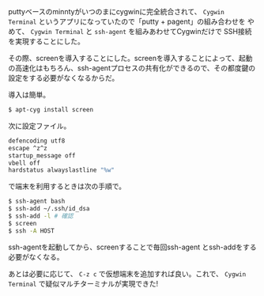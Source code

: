 # @layout post
# @title puttyをやめて、cygwin Terminalにする
# @date 2012-8-27 
# @tag cygwin ssh

puttyベースのminntyがいつのまにcygwinに完全統合されて、 =Cygwin
Terminal= というアプリになっていたので「putty + pagent」の組み合わせを
やめて、 =Cygwin Terminal= と =ssh-agent= を組みあわせてCygwinだけで
SSH接続を実現することにした。

その際、screenを導入することにした。screenを導入することによって、起動
の高速化はもちろん、ssh-agentプロセスの共有化ができるので、その都度鍵の
設定をする必要がなくなるからだ。

導入は簡単。
#+BEGIN_SRC sh
$ apt-cyg install screen
#+END_SRC

次に設定ファイル。
#+BEGIN_SRC sh
defencoding utf8
escape ^z^z
startup_message off
vbell off
hardstatus alwayslastline "%w"
#+END_SRC

で端末を利用するときは次の手順で。
#+BEGIN_SRC sh
$ ssh-agent bash
$ ssh-add ~/.ssh/id_dsa
$ ssh-add -l # 確認
$ screen
$ ssh -A HOST
#+END_SRC
ssh-agentを起動してから、screenすることで毎回ssh-agent
とssh-addをする必要がなくなる。

あとは必要に応じて、 =C-z c= で仮想端末を追加すれば良い。これで、
=Cygwin Terminal= で疑似マルチターミナルが実現できた!
